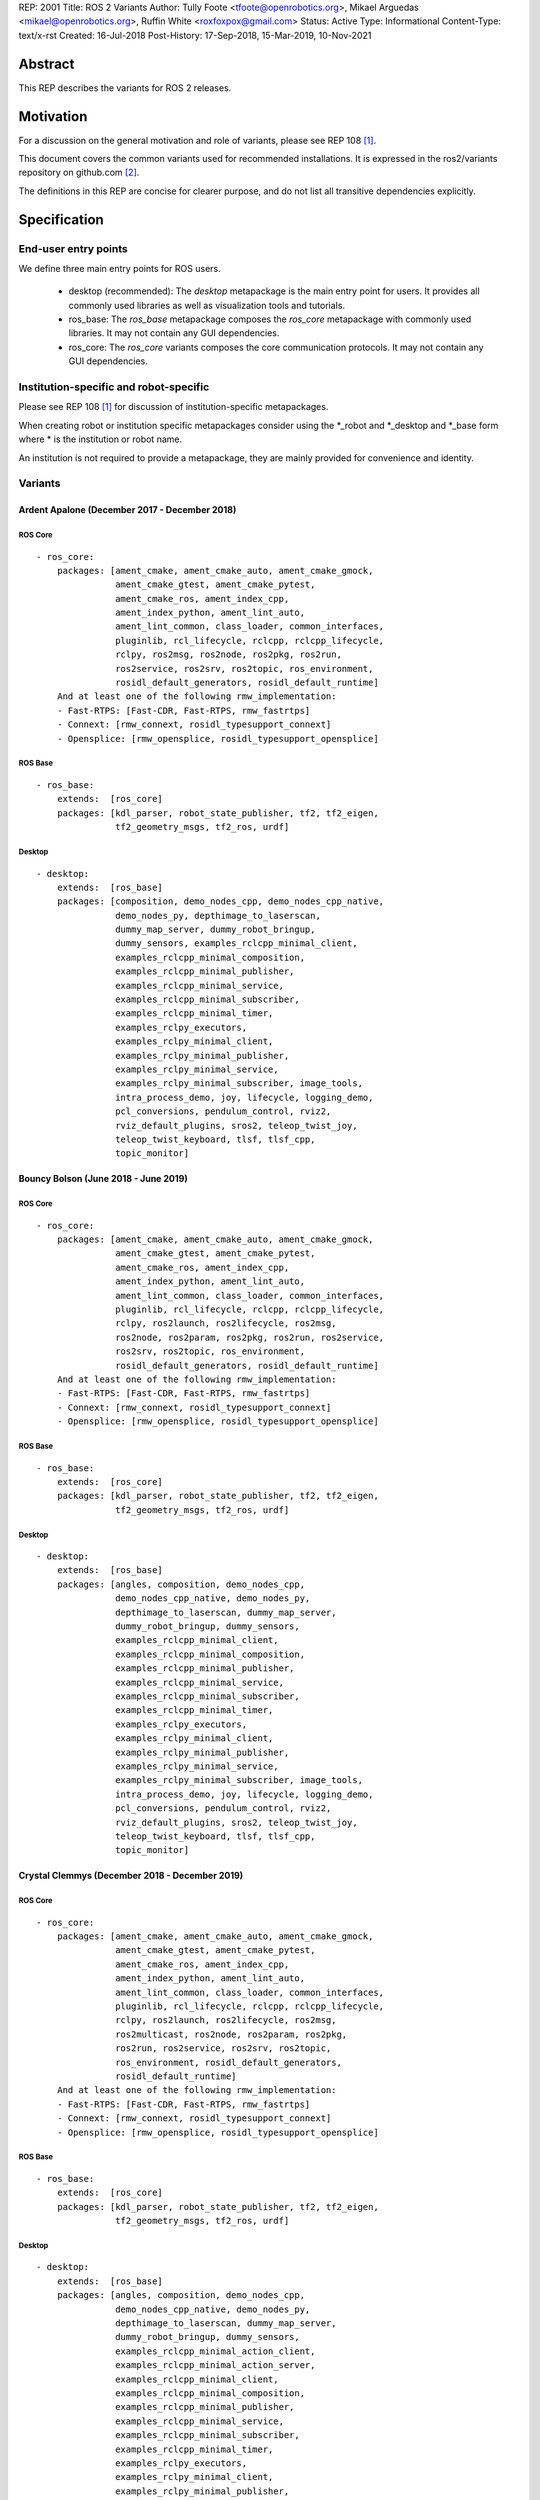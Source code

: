 REP: 2001
Title: ROS 2 Variants
Author: Tully Foote <tfoote@openrobotics.org>, Mikael Arguedas <mikael@openrobotics.org>, Ruffin White <roxfoxpox@gmail.com>
Status: Active
Type: Informational
Content-Type: text/x-rst
Created: 16-Jul-2018
Post-History: 17-Sep-2018, 15-Mar-2019, 10-Nov-2021


Abstract
========

This REP describes the variants for ROS 2 releases.


Motivation
==========

For a discussion on the general motivation and role of variants,
please see REP 108 [1]_.

This document covers the common variants used for recommended
installations.
It is expressed in the ros2/variants repository on github.com [2]_.

The definitions in this REP are concise for clearer purpose, and do not list all transitive dependencies explicitly.


Specification
=============

End-user entry points
---------------------

We define three main entry points for ROS users.

 * desktop (recommended): The `desktop` metapackage is the main entry point for users.
   It provides all commonly used libraries as well as visualization tools and tutorials.
 * ros_base: The `ros_base` metapackage composes the `ros_core` metapackage with commonly used libraries.
   It may not contain any GUI dependencies.
 * ros_core: The `ros_core` variants composes the core communication protocols.
   It may not contain any GUI dependencies.


Institution-specific and robot-specific
---------------------------------------

Please see REP 108 [1]_ for discussion of institution-specific
metapackages.

When creating robot or institution specific metapackages consider
using the \*_robot and \*_desktop and \*_base form where * is the
institution or robot name.

An institution is not required to provide a metapackage, they are
mainly provided for convenience and identity.


Variants
--------

Ardent Apalone (December 2017 - December 2018)
^^^^^^^^^^^^^^^^^^^^^^^^^^^^^^^^^^^^^^^^^^^^^^

ROS Core
""""""""

::

  - ros_core:
      packages: [ament_cmake, ament_cmake_auto, ament_cmake_gmock,
                 ament_cmake_gtest, ament_cmake_pytest,
                 ament_cmake_ros, ament_index_cpp,
                 ament_index_python, ament_lint_auto,
                 ament_lint_common, class_loader, common_interfaces,
                 pluginlib, rcl_lifecycle, rclcpp, rclcpp_lifecycle,
                 rclpy, ros2msg, ros2node, ros2pkg, ros2run,
                 ros2service, ros2srv, ros2topic, ros_environment,
                 rosidl_default_generators, rosidl_default_runtime]
      And at least one of the following rmw_implementation:
      - Fast-RTPS: [Fast-CDR, Fast-RTPS, rmw_fastrtps]
      - Connext: [rmw_connext, rosidl_typesupport_connext]
      - Opensplice: [rmw_opensplice, rosidl_typesupport_opensplice]


ROS Base
""""""""

::

  - ros_base:
      extends:  [ros_core]
      packages: [kdl_parser, robot_state_publisher, tf2, tf2_eigen,
                 tf2_geometry_msgs, tf2_ros, urdf]


Desktop
"""""""

::

  - desktop:
      extends:  [ros_base]
      packages: [composition, demo_nodes_cpp, demo_nodes_cpp_native,
                 demo_nodes_py, depthimage_to_laserscan,
                 dummy_map_server, dummy_robot_bringup,
                 dummy_sensors, examples_rclcpp_minimal_client,
                 examples_rclcpp_minimal_composition,
                 examples_rclcpp_minimal_publisher,
                 examples_rclcpp_minimal_service,
                 examples_rclcpp_minimal_subscriber,
                 examples_rclcpp_minimal_timer,
                 examples_rclpy_executors,
                 examples_rclpy_minimal_client,
                 examples_rclpy_minimal_publisher,
                 examples_rclpy_minimal_service,
                 examples_rclpy_minimal_subscriber, image_tools,
                 intra_process_demo, joy, lifecycle, logging_demo,
                 pcl_conversions, pendulum_control, rviz2,
                 rviz_default_plugins, sros2, teleop_twist_joy,
                 teleop_twist_keyboard, tlsf, tlsf_cpp,
                 topic_monitor]


Bouncy Bolson (June 2018 - June 2019)
^^^^^^^^^^^^^^^^^^^^^^^^^^^^^^^^^^^^^

ROS Core
""""""""

::

  - ros_core:
      packages: [ament_cmake, ament_cmake_auto, ament_cmake_gmock,
                 ament_cmake_gtest, ament_cmake_pytest,
                 ament_cmake_ros, ament_index_cpp,
                 ament_index_python, ament_lint_auto,
                 ament_lint_common, class_loader, common_interfaces,
                 pluginlib, rcl_lifecycle, rclcpp, rclcpp_lifecycle,
                 rclpy, ros2launch, ros2lifecycle, ros2msg,
                 ros2node, ros2param, ros2pkg, ros2run, ros2service,
                 ros2srv, ros2topic, ros_environment,
                 rosidl_default_generators, rosidl_default_runtime]
      And at least one of the following rmw_implementation:
      - Fast-RTPS: [Fast-CDR, Fast-RTPS, rmw_fastrtps]
      - Connext: [rmw_connext, rosidl_typesupport_connext]
      - Opensplice: [rmw_opensplice, rosidl_typesupport_opensplice]


ROS Base
""""""""

::

  - ros_base:
      extends:  [ros_core]
      packages: [kdl_parser, robot_state_publisher, tf2, tf2_eigen,
                 tf2_geometry_msgs, tf2_ros, urdf]


Desktop
"""""""

::

  - desktop:
      extends:  [ros_base]
      packages: [angles, composition, demo_nodes_cpp,
                 demo_nodes_cpp_native, demo_nodes_py,
                 depthimage_to_laserscan, dummy_map_server,
                 dummy_robot_bringup, dummy_sensors,
                 examples_rclcpp_minimal_client,
                 examples_rclcpp_minimal_composition,
                 examples_rclcpp_minimal_publisher,
                 examples_rclcpp_minimal_service,
                 examples_rclcpp_minimal_subscriber,
                 examples_rclcpp_minimal_timer,
                 examples_rclpy_executors,
                 examples_rclpy_minimal_client,
                 examples_rclpy_minimal_publisher,
                 examples_rclpy_minimal_service,
                 examples_rclpy_minimal_subscriber, image_tools,
                 intra_process_demo, joy, lifecycle, logging_demo,
                 pcl_conversions, pendulum_control, rviz2,
                 rviz_default_plugins, sros2, teleop_twist_joy,
                 teleop_twist_keyboard, tlsf, tlsf_cpp,
                 topic_monitor]


Crystal Clemmys (December 2018 - December 2019)
^^^^^^^^^^^^^^^^^^^^^^^^^^^^^^^^^^^^^^^^^^^^^^^

ROS Core
""""""""

::

  - ros_core:
      packages: [ament_cmake, ament_cmake_auto, ament_cmake_gmock,
                 ament_cmake_gtest, ament_cmake_pytest,
                 ament_cmake_ros, ament_index_cpp,
                 ament_index_python, ament_lint_auto,
                 ament_lint_common, class_loader, common_interfaces,
                 pluginlib, rcl_lifecycle, rclcpp, rclcpp_lifecycle,
                 rclpy, ros2launch, ros2lifecycle, ros2msg,
                 ros2multicast, ros2node, ros2param, ros2pkg,
                 ros2run, ros2service, ros2srv, ros2topic,
                 ros_environment, rosidl_default_generators,
                 rosidl_default_runtime]
      And at least one of the following rmw_implementation:
      - Fast-RTPS: [Fast-CDR, Fast-RTPS, rmw_fastrtps]
      - Connext: [rmw_connext, rosidl_typesupport_connext]
      - Opensplice: [rmw_opensplice, rosidl_typesupport_opensplice]


ROS Base
""""""""

::

  - ros_base:
      extends:  [ros_core]
      packages: [kdl_parser, robot_state_publisher, tf2, tf2_eigen,
                 tf2_geometry_msgs, tf2_ros, urdf]


Desktop
"""""""

::

  - desktop:
      extends:  [ros_base]
      packages: [angles, composition, demo_nodes_cpp,
                 demo_nodes_cpp_native, demo_nodes_py,
                 depthimage_to_laserscan, dummy_map_server,
                 dummy_robot_bringup, dummy_sensors,
                 examples_rclcpp_minimal_action_client,
                 examples_rclcpp_minimal_action_server,
                 examples_rclcpp_minimal_client,
                 examples_rclcpp_minimal_composition,
                 examples_rclcpp_minimal_publisher,
                 examples_rclcpp_minimal_service,
                 examples_rclcpp_minimal_subscriber,
                 examples_rclcpp_minimal_timer,
                 examples_rclpy_executors,
                 examples_rclpy_minimal_client,
                 examples_rclpy_minimal_publisher,
                 examples_rclpy_minimal_service,
                 examples_rclpy_minimal_subscriber, image_tools,
                 intra_process_demo, joy, lifecycle, logging_demo,
                 pcl_conversions, pendulum_control, rviz2,
                 rviz_default_plugins, sros2, teleop_twist_joy,
                 teleop_twist_keyboard, tlsf, tlsf_cpp,
                 topic_monitor]


Dashing Diademata (May 2019 - May 2021)
^^^^^^^^^^^^^^^^^^^^^^^^^^^^^^^^^^^^^^^

ROS Core
""""""""

::

  - ros_core:
      packages: [ament_cmake, ament_cmake_auto, ament_cmake_gmock,
                 ament_cmake_gtest, ament_cmake_pytest,
                 ament_cmake_ros, ament_index_cpp,
                 ament_index_python, ament_lint_auto,
                 ament_lint_common, class_loader, common_interfaces,
                 pluginlib, rcl_lifecycle, rclcpp, rclcpp_lifecycle,
                 rclpy, ros2action, ros2component, ros2launch,
                 ros2lifecycle, ros2msg, ros2multicast, ros2node,
                 ros2param, ros2pkg, ros2run, ros2service, ros2srv,
                 ros2topic, ros_environment,
                 rosidl_default_generators, rosidl_default_runtime,
                 sros2, sros2_cmake]
      And at least one of the following rmw_implementation:
      - Fast-RTPS: [Fast-CDR, Fast-RTPS, rmw_fastrtps]
      - Connext: [rmw_connext, rosidl_typesupport_connext]
      - Opensplice: [rmw_opensplice, rosidl_typesupport_opensplice]


ROS Base
""""""""

::

  - ros_base:
      extends:  [ros_core]
      packages: [kdl_parser, robot_state_publisher, tf2, tf2_eigen,
                 tf2_geometry_msgs, tf2_kdl, tf2_ros, urdf]


Desktop
"""""""

::

  - desktop:
      extends:  [ros_base]
      packages: [action_tutorials, angles, composition,
                 demo_nodes_cpp, demo_nodes_cpp_native,
                 demo_nodes_py, depthimage_to_laserscan,
                 dummy_map_server, dummy_robot_bringup,
                 dummy_sensors,
                 examples_rclcpp_minimal_action_client,
                 examples_rclcpp_minimal_action_server,
                 examples_rclcpp_minimal_client,
                 examples_rclcpp_minimal_composition,
                 examples_rclcpp_minimal_publisher,
                 examples_rclcpp_minimal_service,
                 examples_rclcpp_minimal_subscriber,
                 examples_rclcpp_minimal_timer,
                 examples_rclpy_executors,
                 examples_rclpy_minimal_action_client,
                 examples_rclpy_minimal_action_server,
                 examples_rclpy_minimal_client,
                 examples_rclpy_minimal_publisher,
                 examples_rclpy_minimal_service,
                 examples_rclpy_minimal_subscriber, image_tools,
                 intra_process_demo, joy, lifecycle, logging_demo,
                 pcl_conversions, pendulum_control, pendulum_msgs,
                 quality_of_service_demo_cpp,
                 quality_of_service_demo_py, rqt_common_plugins,
                 rviz2, rviz_default_plugins, teleop_twist_joy,
                 teleop_twist_keyboard, tlsf, tlsf_cpp,
                 topic_monitor, turtlesim]


Eloquent Elusor (November 2019 - November 2020)
^^^^^^^^^^^^^^^^^^^^^^^^^^^^^^^^^^^^^^^^^^^^^^^

ROS Core
""""""""

::

  - ros_core:
      packages: [ament_cmake, ament_cmake_auto, ament_cmake_gmock,
                 ament_cmake_gtest, ament_cmake_pytest,
                 ament_cmake_ros, ament_index_cpp,
                 ament_index_python, ament_lint_auto,
                 ament_lint_common, class_loader, common_interfaces,
                 pluginlib, rcl_lifecycle, rclcpp, rclcpp_lifecycle,
                 rclpy, ros2action, ros2component, ros2doctor,
                 ros2interface, ros2launch, ros2lifecycle, ros2msg,
                 ros2multicast, ros2node, ros2param, ros2pkg,
                 ros2run, ros2service, ros2srv, ros2topic,
                 ros_environment, rosidl_default_generators,
                 rosidl_default_runtime, sros2, sros2_cmake]
      And at least one of the following rmw_implementation:
      - Fast-RTPS: [Fast-CDR, Fast-RTPS, rmw_fastrtps]
      - Connext: [rmw_connext, rosidl_typesupport_connext]
      - Opensplice: [rmw_opensplice, rosidl_typesupport_opensplice]


ROS Base
""""""""

::

  - ros_base:
      extends:  [ros_core]
      packages: [geometry2, kdl_parser, robot_state_publisher, urdf]


Desktop
"""""""

::

  - desktop:
      extends:  [ros_base]
      packages: [action_tutorials_cpp, action_tutorials_interfaces,
                 action_tutorials_py, angles, composition,
                 demo_nodes_cpp, demo_nodes_cpp_native,
                 demo_nodes_py, depthimage_to_laserscan,
                 dummy_map_server, dummy_robot_bringup,
                 dummy_sensors,
                 examples_rclcpp_minimal_action_client,
                 examples_rclcpp_minimal_action_server,
                 examples_rclcpp_minimal_client,
                 examples_rclcpp_minimal_composition,
                 examples_rclcpp_minimal_publisher,
                 examples_rclcpp_minimal_service,
                 examples_rclcpp_minimal_subscriber,
                 examples_rclcpp_minimal_timer,
                 examples_rclpy_executors,
                 examples_rclpy_minimal_action_client,
                 examples_rclpy_minimal_action_server,
                 examples_rclpy_minimal_client,
                 examples_rclpy_minimal_publisher,
                 examples_rclpy_minimal_service,
                 examples_rclpy_minimal_subscriber, image_tools,
                 intra_process_demo, joy, lifecycle, logging_demo,
                 pcl_conversions, pendulum_control, pendulum_msgs,
                 quality_of_service_demo_cpp,
                 quality_of_service_demo_py, rqt_common_plugins,
                 rviz2, rviz_default_plugins, teleop_twist_joy,
                 teleop_twist_keyboard, tlsf, tlsf_cpp,
                 topic_monitor, turtlesim]


Foxy Fitzroy (May 2020 - May 2023)
^^^^^^^^^^^^^^^^^^^^^^^^^^^^^^^^^^

ROS Core
""""""""

::

  - ros_core:
      packages: [ament_cmake, ament_cmake_auto, ament_cmake_gmock,
                 ament_cmake_gtest, ament_cmake_pytest,
                 ament_cmake_ros, ament_index_cpp,
                 ament_index_python, ament_lint_auto,
                 ament_lint_common, class_loader, common_interfaces,
                 launch, launch_ros, launch_testing,
                 launch_testing_ament_cmake, launch_testing_ros,
                 launch_xml, launch_yaml, pluginlib, rcl_lifecycle,
                 rclcpp, rclcpp_lifecycle, rclpy, ros2action,
                 ros2component, ros2doctor, ros2interface,
                 ros2launch, ros2lifecycle, ros2multicast, ros2node,
                 ros2param, ros2pkg, ros2run, ros2service,
                 ros2topic, ros_environment,
                 rosidl_default_generators, rosidl_default_runtime,
                 sros2, sros2_cmake]
      And at least one of the following rmw_implementation:
      - Fast-RTPS: [Fast-CDR, Fast-RTPS, rmw_fastrtps]
      - CycloneDDS: [cyclonedds, rmw_cyclonedds]
      - Connext: [rmw_connext, rosidl_typesupport_connext]


ROS Base
""""""""

::

  - ros_base:
      extends:  [ros_core]
      packages: [geometry2, kdl_parser, robot_state_publisher,
                 rosbag2, urdf]


Desktop
"""""""

::

  - desktop:
      extends:  [ros_base]
      packages: [action_tutorials_cpp, action_tutorials_interfaces,
                 action_tutorials_py, angles, composition,
                 demo_nodes_cpp, demo_nodes_cpp_native,
                 demo_nodes_py, depthimage_to_laserscan,
                 dummy_map_server, dummy_robot_bringup,
                 dummy_sensors,
                 examples_rclcpp_minimal_action_client,
                 examples_rclcpp_minimal_action_server,
                 examples_rclcpp_minimal_client,
                 examples_rclcpp_minimal_composition,
                 examples_rclcpp_minimal_publisher,
                 examples_rclcpp_minimal_service,
                 examples_rclcpp_minimal_subscriber,
                 examples_rclcpp_minimal_timer,
                 examples_rclcpp_multithreaded_executor,
                 examples_rclpy_executors,
                 examples_rclpy_minimal_action_client,
                 examples_rclpy_minimal_action_server,
                 examples_rclpy_minimal_client,
                 examples_rclpy_minimal_publisher,
                 examples_rclpy_minimal_service,
                 examples_rclpy_minimal_subscriber, image_tools,
                 intra_process_demo, joy, lifecycle, logging_demo,
                 pcl_conversions, pendulum_control, pendulum_msgs,
                 quality_of_service_demo_cpp,
                 quality_of_service_demo_py, rqt_common_plugins,
                 rviz2, rviz_default_plugins, teleop_twist_joy,
                 teleop_twist_keyboard, tlsf, tlsf_cpp,
                 topic_monitor, turtlesim]


Galactic Geochelone (May 2021 - November 2022)
^^^^^^^^^^^^^^^^^^^^^^^^^^^^^^^^^^^^^^^^^^^^^^

ROS Core
""""""""

::

  - ros_core:
      packages: [ament_cmake, ament_cmake_auto, ament_cmake_gmock,
                 ament_cmake_gtest, ament_cmake_pytest,
                 ament_cmake_ros, ament_index_cpp,
                 ament_index_python, ament_lint_auto,
                 ament_lint_common, class_loader, common_interfaces,
                 launch, launch_ros, launch_testing,
                 launch_testing_ament_cmake, launch_testing_ros,
                 launch_xml, launch_yaml, pluginlib, rcl_lifecycle,
                 rclcpp, rclcpp_lifecycle, rclpy,
                 ros2cli_common_extensions, ros2launch,
                 ros_environment, rosidl_default_generators,
                 rosidl_default_runtime, sros2, sros2_cmake]
      And at least one of the following rmw_implementation:
      - Fast-RTPS: [Fast-CDR, Fast-RTPS, rmw_fastrtps]
      - CycloneDDS: [cyclonedds, rmw_cyclonedds]
      - Connext: [rmw_connextdds]


ROS Base
""""""""

::

  - ros_base:
      extends:  [ros_core]
      packages: [geometry2, kdl_parser, robot_state_publisher,
                 rosbag2, urdf]


Desktop
"""""""

::

  - desktop:
      extends:  [ros_base]
      packages: [action_tutorials_cpp, action_tutorials_interfaces,
                 action_tutorials_py, angles, composition,
                 demo_nodes_cpp, demo_nodes_cpp_native,
                 demo_nodes_py, depthimage_to_laserscan,
                 dummy_map_server, dummy_robot_bringup,
                 dummy_sensors,
                 examples_rclcpp_minimal_action_client,
                 examples_rclcpp_minimal_action_server,
                 examples_rclcpp_minimal_client,
                 examples_rclcpp_minimal_composition,
                 examples_rclcpp_minimal_publisher,
                 examples_rclcpp_minimal_service,
                 examples_rclcpp_minimal_subscriber,
                 examples_rclcpp_minimal_timer,
                 examples_rclcpp_multithreaded_executor,
                 examples_rclpy_executors,
                 examples_rclpy_minimal_action_client,
                 examples_rclpy_minimal_action_server,
                 examples_rclpy_minimal_client,
                 examples_rclpy_minimal_publisher,
                 examples_rclpy_minimal_service,
                 examples_rclpy_minimal_subscriber, image_tools,
                 intra_process_demo, joy, lifecycle, logging_demo,
                 pcl_conversions, pendulum_control, pendulum_msgs,
                 quality_of_service_demo_cpp,
                 quality_of_service_demo_py, rqt_common_plugins,
                 rviz2, rviz_default_plugins, teleop_twist_joy,
                 teleop_twist_keyboard, tlsf, tlsf_cpp,
                 topic_monitor, turtlesim]


Rolling Ridley (June 2020 - Ongoing)
^^^^^^^^^^^^^^^^^^^^^^^^^^^^^^^^^^^^

ROS Core
""""""""

::

  - ros_core:
      packages: [ament_cmake, ament_cmake_auto, ament_cmake_gmock,
                 ament_cmake_gtest, ament_cmake_pytest,
                 ament_cmake_ros, ament_index_cpp,
                 ament_index_python, ament_lint_auto,
                 ament_lint_common, class_loader, common_interfaces,
                 launch, launch_ros, launch_testing,
                 launch_testing_ament_cmake, launch_testing_ros,
                 launch_xml, launch_yaml, pluginlib, rcl_lifecycle,
                 rclcpp, rclcpp_action, rclcpp_lifecycle, rclpy,
                 ros2cli_common_extensions, ros2launch,
                 ros_environment, rosidl_default_generators,
                 rosidl_default_runtime, sros2, sros2_cmake]
      And at least one of the following rmw_implementation:
      - Fast-RTPS: [Fast-CDR, Fast-RTPS, rmw_fastrtps]
      - CycloneDDS: [cyclonedds, rmw_cyclonedds]
      - Connext: [rmw_connextdds]


ROS Base
""""""""

::

  - ros_base:
      extends:  [ros_core]
      packages: [geometry2, kdl_parser, robot_state_publisher,
                 rosbag2, urdf]


Desktop
"""""""

::

  - desktop:
      extends:  [ros_base]
      packages: [action_tutorials_cpp, action_tutorials_interfaces,
                 action_tutorials_py, angles, composition,
                 demo_nodes_cpp, demo_nodes_cpp_native,
                 demo_nodes_py, depthimage_to_laserscan,
                 dummy_map_server, dummy_robot_bringup,
                 dummy_sensors,
                 examples_rclcpp_minimal_action_client,
                 examples_rclcpp_minimal_action_server,
                 examples_rclcpp_minimal_client,
                 examples_rclcpp_minimal_composition,
                 examples_rclcpp_minimal_publisher,
                 examples_rclcpp_minimal_service,
                 examples_rclcpp_minimal_subscriber,
                 examples_rclcpp_minimal_timer,
                 examples_rclcpp_multithreaded_executor,
                 examples_rclpy_executors,
                 examples_rclpy_minimal_action_client,
                 examples_rclpy_minimal_action_server,
                 examples_rclpy_minimal_client,
                 examples_rclpy_minimal_publisher,
                 examples_rclpy_minimal_service,
                 examples_rclpy_minimal_subscriber, image_tools,
                 intra_process_demo, joy, lifecycle, logging_demo,
                 pcl_conversions, pendulum_control, pendulum_msgs,
                 quality_of_service_demo_cpp,
                 quality_of_service_demo_py, rqt_common_plugins,
                 rviz2, rviz_default_plugins, teleop_twist_joy,
                 teleop_twist_keyboard, tlsf, tlsf_cpp,
                 topic_monitor, turtlesim]


References
==========

.. [1] REP 108: Diamondback Variants
   (http://www.ros.org/reps/rep-0108.html)

.. [2] ROS Variants Repository
   (https://github.com/ros2/variants)


Copyright
=========

This document has been placed in the public domain.


..
   Local Variables:
   mode: indented-text
   indent-tabs-mode: nil
   sentence-end-double-space: t
   fill-column: 70
   coding: utf-8
   End:
